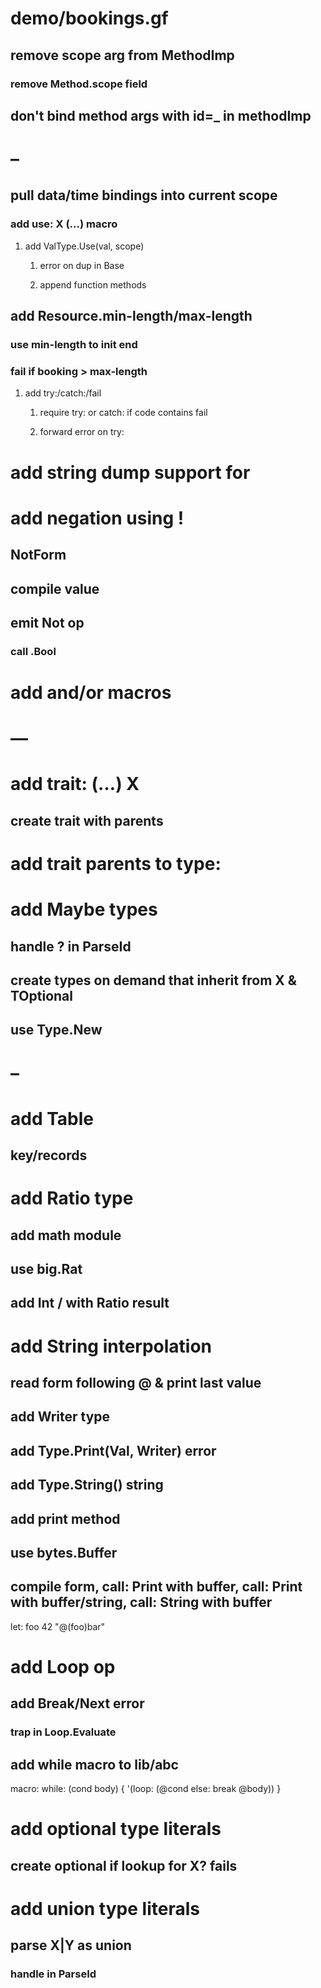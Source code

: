* demo/bookings.gf
** remove scope arg from MethodImp
*** remove Method.scope field
** don't bind method args with id=_ in methodImp
* --
** pull data/time bindings into current scope
*** add use: X (...) macro
**** add ValType.Use(val, scope)
***** error on dup in Base
***** append function methods
** add Resource.min-length/max-length
*** use min-length to init end
*** fail if booking > max-length
**** add try:/catch:/fail
***** require try: or catch: if code contains fail
***** forward error on try:
* add string dump support for \n
* add negation using !
** NotForm
** compile value 
** emit Not op
*** call .Bool
* add and/or macros
* ---
* add trait: (...) X
** create trait with parents
* add trait parents to type:
* add Maybe types
** handle ? in ParseId
** create types on demand that inherit from X & TOptional
** use Type.New
* --
* add Table
** key/records
* add Ratio type
** add math module
** use big.Rat
** add Int / with Ratio result
* add String interpolation
** read form following @ & print last value
** add Writer type
** add Type.Print(Val, Writer) error
** add Type.String() string
** add print method
** use bytes.Buffer
** compile form, call: Print with buffer, call: Print with buffer/string, call: String with buffer 

let: foo 42 "@(foo)bar"

* add Loop op
** add Break/Next error
*** trap in Loop.Evaluate
** add while macro to lib/abc

macro: while: (cond body) {
  '(loop: (@cond else: break @body))
}

* add optional type literals
** create optional if lookup for X? fails
* add union type literals
** parse X|Y as union
*** handle in ParseId
